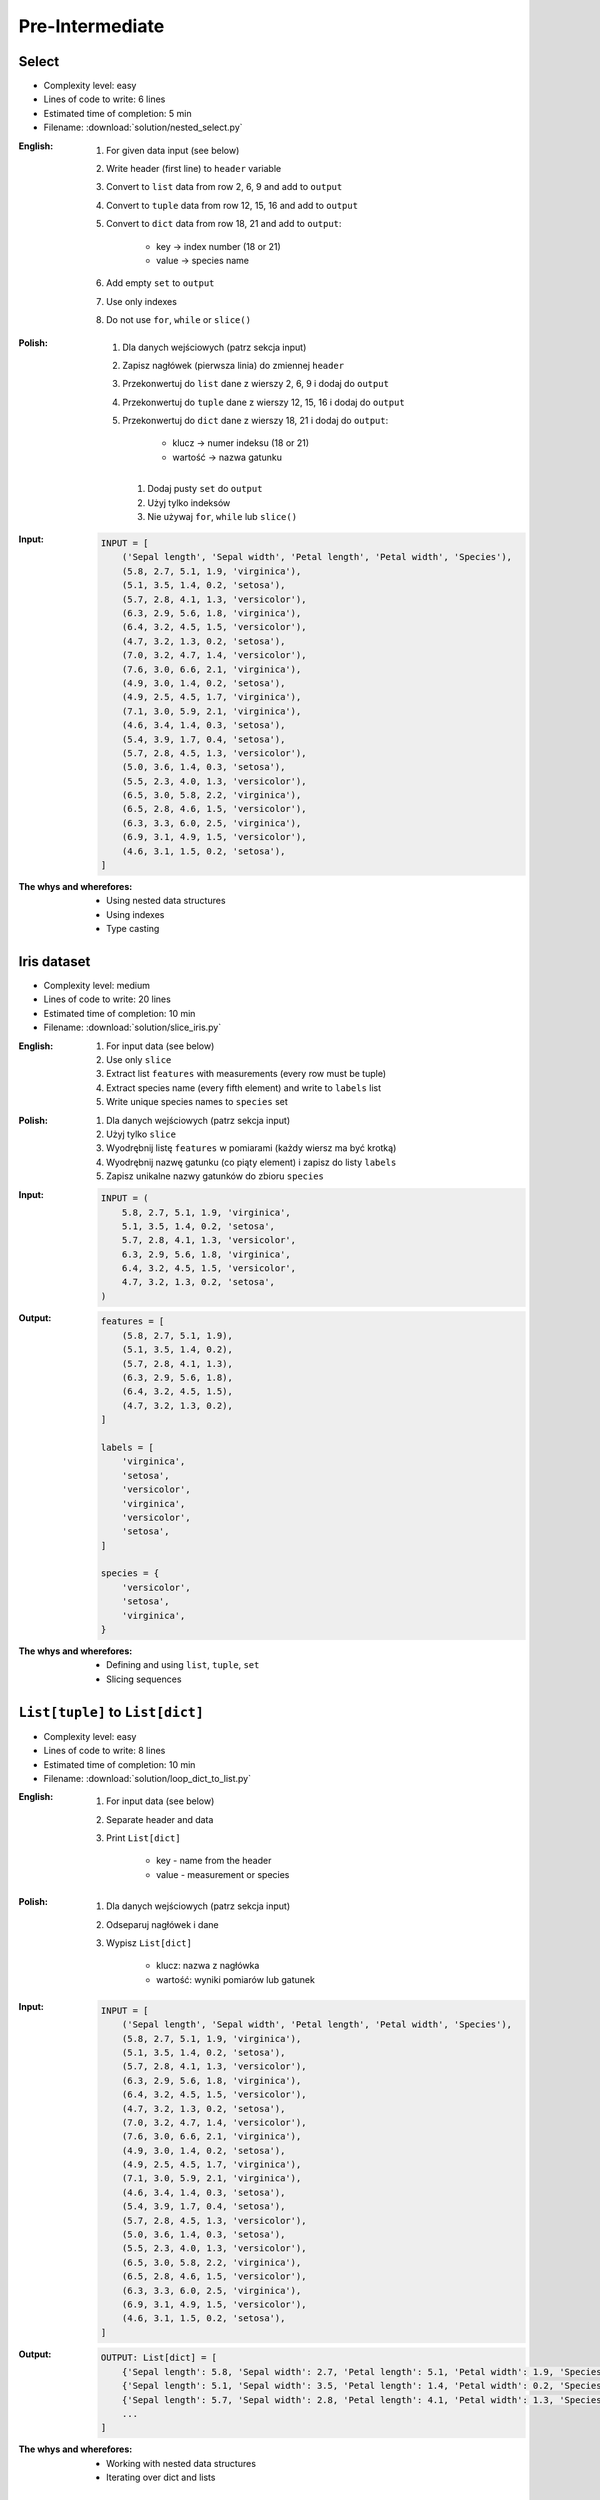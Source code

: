 ****************
Pre-Intermediate
****************


Select
------
* Complexity level: easy
* Lines of code to write: 6 lines
* Estimated time of completion: 5 min
* Filename: :download:`solution/nested_select.py`

:English:
    #. For given data input (see below)
    #. Write header (first line) to ``header`` variable
    #. Convert to ``list`` data from row 2, 6, 9 and add to ``output``
    #. Convert to ``tuple`` data from row 12, 15, 16 and add to ``output``
    #. Convert to ``dict`` data from row 18, 21 and add to ``output``:

        * key -> index number (18 or 21)
        * value -> species name

    #. Add empty ``set`` to ``output``
    #. Use only indexes
    #. Do not use ``for``, ``while`` or ``slice()``

:Polish:
    #. Dla danych wejściowych (patrz sekcja input)
    #. Zapisz nagłówek (pierwsza linia) do zmiennej ``header``
    #. Przekonwertuj do ``list`` dane z wierszy 2, 6, 9 i dodaj do ``output``
    #. Przekonwertuj do ``tuple`` dane z wierszy 12, 15, 16 i dodaj do ``output``
    #. Przekonwertuj do ``dict`` dane z wierszy 18, 21 i dodaj do ``output``:

        * klucz -> numer indeksu (18 or 21)
        * wartość -> nazwa gatunku

     #. Dodaj pusty ``set`` do ``output``
     #. Użyj tylko indeksów
     #. Nie używaj ``for``, ``while`` lub ``slice()``

:Input:
    .. code-block:: python

        INPUT = [
            ('Sepal length', 'Sepal width', 'Petal length', 'Petal width', 'Species'),
            (5.8, 2.7, 5.1, 1.9, 'virginica'),
            (5.1, 3.5, 1.4, 0.2, 'setosa'),
            (5.7, 2.8, 4.1, 1.3, 'versicolor'),
            (6.3, 2.9, 5.6, 1.8, 'virginica'),
            (6.4, 3.2, 4.5, 1.5, 'versicolor'),
            (4.7, 3.2, 1.3, 0.2, 'setosa'),
            (7.0, 3.2, 4.7, 1.4, 'versicolor'),
            (7.6, 3.0, 6.6, 2.1, 'virginica'),
            (4.9, 3.0, 1.4, 0.2, 'setosa'),
            (4.9, 2.5, 4.5, 1.7, 'virginica'),
            (7.1, 3.0, 5.9, 2.1, 'virginica'),
            (4.6, 3.4, 1.4, 0.3, 'setosa'),
            (5.4, 3.9, 1.7, 0.4, 'setosa'),
            (5.7, 2.8, 4.5, 1.3, 'versicolor'),
            (5.0, 3.6, 1.4, 0.3, 'setosa'),
            (5.5, 2.3, 4.0, 1.3, 'versicolor'),
            (6.5, 3.0, 5.8, 2.2, 'virginica'),
            (6.5, 2.8, 4.6, 1.5, 'versicolor'),
            (6.3, 3.3, 6.0, 2.5, 'virginica'),
            (6.9, 3.1, 4.9, 1.5, 'versicolor'),
            (4.6, 3.1, 1.5, 0.2, 'setosa'),
        ]

:The whys and wherefores:
    * Using nested data structures
    * Using indexes
    * Type casting

Iris dataset
------------
* Complexity level: medium
* Lines of code to write: 20 lines
* Estimated time of completion: 10 min
* Filename: :download:`solution/slice_iris.py`

:English:
    #. For input data (see below)
    #. Use only ``slice``
    #. Extract list ``features`` with measurements (every row must be tuple)
    #. Extract species name (every fifth element) and write to ``labels`` list
    #. Write unique species names to ``species`` set

:Polish:
    #. Dla danych wejściowych (patrz sekcja input)
    #. Użyj tylko ``slice``
    #. Wyodrębnij listę ``features`` w pomiarami (każdy wiersz ma być krotką)
    #. Wyodrębnij nazwę gatunku (co piąty element) i zapisz do listy ``labels``
    #. Zapisz unikalne nazwy gatunków do zbioru ``species``

:Input:
    .. code-block:: python

        INPUT = (
            5.8, 2.7, 5.1, 1.9, 'virginica',
            5.1, 3.5, 1.4, 0.2, 'setosa',
            5.7, 2.8, 4.1, 1.3, 'versicolor',
            6.3, 2.9, 5.6, 1.8, 'virginica',
            6.4, 3.2, 4.5, 1.5, 'versicolor',
            4.7, 3.2, 1.3, 0.2, 'setosa',
        )

:Output:
    .. code-block:: python

        features = [
            (5.8, 2.7, 5.1, 1.9),
            (5.1, 3.5, 1.4, 0.2),
            (5.7, 2.8, 4.1, 1.3),
            (6.3, 2.9, 5.6, 1.8),
            (6.4, 3.2, 4.5, 1.5),
            (4.7, 3.2, 1.3, 0.2),
        ]

        labels = [
            'virginica',
            'setosa',
            'versicolor',
            'virginica',
            'versicolor',
            'setosa',
        ]

        species = {
            'versicolor',
            'setosa',
            'virginica',
        }

:The whys and wherefores:
    * Defining and using ``list``, ``tuple``, ``set``
    * Slicing sequences

``List[tuple]`` to ``List[dict]``
---------------------------------
* Complexity level: easy
* Lines of code to write: 8 lines
* Estimated time of completion: 10 min
* Filename: :download:`solution/loop_dict_to_list.py`

:English:
    #. For input data (see below)
    #. Separate header and data
    #. Print ``List[dict]``

        - key - name from the header
        - value - measurement or species

:Polish:
    #. Dla danych wejściowych (patrz sekcja input)
    #. Odseparuj nagłówek i dane
    #. Wypisz ``List[dict]``

        - klucz: nazwa z nagłówka
        - wartość: wyniki pomiarów lub gatunek

:Input:
    .. code-block:: python

        INPUT = [
            ('Sepal length', 'Sepal width', 'Petal length', 'Petal width', 'Species'),
            (5.8, 2.7, 5.1, 1.9, 'virginica'),
            (5.1, 3.5, 1.4, 0.2, 'setosa'),
            (5.7, 2.8, 4.1, 1.3, 'versicolor'),
            (6.3, 2.9, 5.6, 1.8, 'virginica'),
            (6.4, 3.2, 4.5, 1.5, 'versicolor'),
            (4.7, 3.2, 1.3, 0.2, 'setosa'),
            (7.0, 3.2, 4.7, 1.4, 'versicolor'),
            (7.6, 3.0, 6.6, 2.1, 'virginica'),
            (4.9, 3.0, 1.4, 0.2, 'setosa'),
            (4.9, 2.5, 4.5, 1.7, 'virginica'),
            (7.1, 3.0, 5.9, 2.1, 'virginica'),
            (4.6, 3.4, 1.4, 0.3, 'setosa'),
            (5.4, 3.9, 1.7, 0.4, 'setosa'),
            (5.7, 2.8, 4.5, 1.3, 'versicolor'),
            (5.0, 3.6, 1.4, 0.3, 'setosa'),
            (5.5, 2.3, 4.0, 1.3, 'versicolor'),
            (6.5, 3.0, 5.8, 2.2, 'virginica'),
            (6.5, 2.8, 4.6, 1.5, 'versicolor'),
            (6.3, 3.3, 6.0, 2.5, 'virginica'),
            (6.9, 3.1, 4.9, 1.5, 'versicolor'),
            (4.6, 3.1, 1.5, 0.2, 'setosa'),
        ]

:Output:
    .. code-block:: python

        OUTPUT: List[dict] = [
            {'Sepal length': 5.8, 'Sepal width': 2.7, 'Petal length': 5.1, 'Petal width': 1.9, 'Species': 'virginica'},
            {'Sepal length': 5.1, 'Sepal width': 3.5, 'Petal length': 1.4, 'Petal width': 0.2, 'Species': 'setosa'},
            {'Sepal length': 5.7, 'Sepal width': 2.8, 'Petal length': 4.1, 'Petal width': 1.3, 'Species': 'versicolor'},
            ...
        ]

:The whys and wherefores:
    * Working with nested data structures
    * Iterating over dict and lists

Get elements from nested data structure
---------------------------------------
* Complexity level: easy
* Lines of code to write: 3 lines
* Estimated time of completion: 10 min
* Filename: :download:`solution/for_nested.py`

:English:
    #. For input data (see below)
    #. Separate header from data
    #. Iterate over data
    #. Print species names ending with "ca" or "osa"

:Polish:
    #. Dla danych wejściowych (patrz sekcja input)
    #. Oddziel nagłówek od danych
    #. Iteruj po danych
    #. Wypisz nazwy gatunków kończące się na "ca" lub "osa"

:Input:
    .. code-block:: python

        INPUT = [
            ('Sepal length', 'Sepal width', 'Petal length', 'Petal width', 'Species'),
            (5.8, 2.7, 5.1, 1.9, {'virginica'}),
            (5.1, 3.5, 1.4, 0.2, {'setosa'}),
            (5.7, 2.8, 4.1, 1.3, {'versicolor'}),
            (6.3, 2.9, 5.6, 1.8, {'virginica'}),
            (6.4, 3.2, 4.5, 1.5, {'versicolor'}),
            (4.7, 3.2, 1.3, 0.2, {'setosa'}),
            (7.0, 3.2, 4.7, 1.4, {'versicolor'}),
            (7.6, 3.0, 6.6, 2.1, {'virginica'}),
            (4.6, 3.1, 1.5, 0.2, {'setosa'}),
        ]

:The whys and wherefores:
    * Accessing ``dict`` keys
    * Iterating over nested structure

Label encoder
-------------
* Complexity level: medium
* Lines of code to write: 13 lines
* Estimated time of completion: 15 min
* Filename: :download:`solution/loop_label_encoder.py`

:English:
    #. For input data (see below)
    #. Define:

        * ``features: List[tuple]`` - measurements
        * ``labels: List[int]`` - species

    #. Separate header from data
    #. To encode and decode ``labels`` (species) we need ``label_encoder: Dict[int, str]``:

        * key - id (incremented integer value)
        * value - species name

    #. ``label_encoder`` must be generated from ``INPUT``
    #. For each row add appropriate data to ``features``, ``labels`` and ``label_encoder``
    #. Print ``features``, ``labels`` and ``label_encoder``
    #. Output must be identical to output data (see below)

:Polish:
    #. Dla danych wejściowych (patrz sekcja input)
    #. Zdefiniuj:

        * ``features: List[tuple]`` - pomiary
        * ``labels: List[int]`` - gatunki
        * ``label_encoder: Dict[int, str]`` - słownik podmiany nazw gatunków

    #. Odseparuj nagłówek od danych
    #. Aby móc zakodować i odkodować ``labels`` (gatunki) potrzebny jest ``label_encoder: Dict[int, str]``:

        * key - identyfikator (kolejna liczba rzeczywista)
        * value - nazwa gatunku

    #. ``label_encoder`` musi być wygenerowany z ``INPUT``
    #. Dla każdego wiersza dodawaj odpowiednie dane do ``feature``, ``labels`` i ``label_encoder``
    #. Wypisz ``feature``, ``labels`` i ``label_encoder``
    #. Wynik ma być identyczny z danymi wyjściowymi (patrz sekcja output)

:Input:
    .. code-block:: python

        INPUT = [
            ('Sepal length', 'Sepal width', 'Petal length', 'Petal width', 'Species'),
            (5.8, 2.7, 5.1, 1.9, 'virginica'),
            (5.1, 3.5, 1.4, 0.2, 'setosa'),
            (5.7, 2.8, 4.1, 1.3, 'versicolor'),
            (6.3, 2.9, 5.6, 1.8, 'virginica'),
            (6.4, 3.2, 4.5, 1.5, 'versicolor'),
            (4.7, 3.2, 1.3, 0.2, 'setosa'),
            (7.0, 3.2, 4.7, 1.4, 'versicolor'),
            (7.6, 3.0, 6.6, 2.1, 'virginica'),
            (4.9, 3.0, 1.4, 0.2, 'setosa'),
            (4.9, 2.5, 4.5, 1.7, 'virginica'),
            (7.1, 3.0, 5.9, 2.1, 'virginica'),
            (4.6, 3.4, 1.4, 0.3, 'setosa'),
            (5.4, 3.9, 1.7, 0.4, 'setosa'),
            (5.7, 2.8, 4.5, 1.3, 'versicolor'),
            (5.0, 3.6, 1.4, 0.3, 'setosa'),
            (5.5, 2.3, 4.0, 1.3, 'versicolor'),
            (6.5, 3.0, 5.8, 2.2, 'virginica'),
            (6.5, 2.8, 4.6, 1.5, 'versicolor'),
            (6.3, 3.3, 6.0, 2.5, 'virginica'),
            (6.9, 3.1, 4.9, 1.5, 'versicolor'),
            (4.6, 3.1, 1.5, 0.2, 'setosa'),
        ]

:Output:
    .. code-block:: python

        from typing import List, Dict


        features: List[tuple] = [
            (5.8, 2.7, 5.1, 1.9),
            (5.1, 3.5, 1.4, 0.2),
            (5.7, 2.8, 4.1, 1.3),
            (6.3, 2.9, 5.6, 1.8),
            (6.4, 3.2, 4.5, 1.5),
            (4.7, 3.2, 1.3, 0.2), ...]

        labels: List[int] = [0, 1, 2, 1, 2, 0, ...]

        label_encoder: Dict[int, str] = {
            0: 'virginica',
            1: 'setosa',
            2: 'versicolor'}


:The whys and wherefores:
    * ``dict`` lookups
    * Dynamic ``dict`` generating
    * ``dict`` reversal
